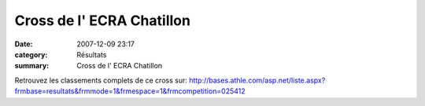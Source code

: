Cross de l' ECRA Chatillon
==========================

:date: 2007-12-09 23:17
:category: Résultats
:summary: Cross de l' ECRA Chatillon

Retrouvez les classements complets de ce cross sur: `http://bases.athle.com/asp.net/liste.aspx?frmbase=resultats&frmmode=1&frmespace=1&frmcompetition=025412`_

.. _http://bases.athle.com/asp.net/liste.aspx?frmbase=resultats&frmmode=1&frmespace=1&frmcompetition=025412: http://bases.athle.com/asp.net/liste.aspx?frmbase=resultats&frmmode=1&frmespace=1&frmcompetition=025412
